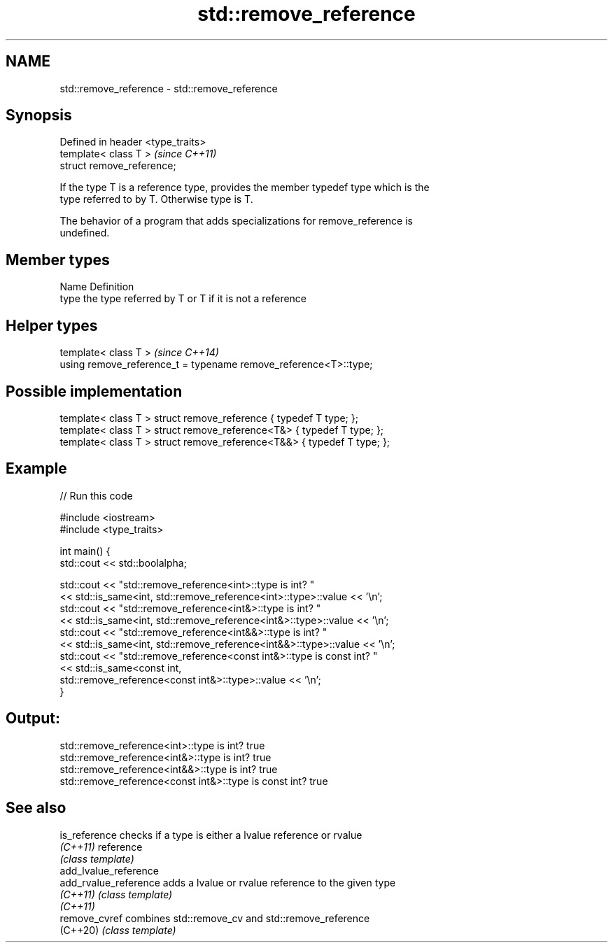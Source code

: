 .TH std::remove_reference 3 "2022.07.31" "http://cppreference.com" "C++ Standard Libary"
.SH NAME
std::remove_reference \- std::remove_reference

.SH Synopsis
   Defined in header <type_traits>
   template< class T >              \fI(since C++11)\fP
   struct remove_reference;

   If the type T is a reference type, provides the member typedef type which is the
   type referred to by T. Otherwise type is T.

   The behavior of a program that adds specializations for remove_reference is
   undefined.

.SH Member types

   Name Definition
   type the type referred by T or T if it is not a reference

.SH Helper types

   template< class T >                                             \fI(since C++14)\fP
   using remove_reference_t = typename remove_reference<T>::type;

.SH Possible implementation

   template< class T > struct remove_reference      { typedef T type; };
   template< class T > struct remove_reference<T&>  { typedef T type; };
   template< class T > struct remove_reference<T&&> { typedef T type; };

.SH Example


// Run this code

 #include <iostream>
 #include <type_traits>

 int main() {
     std::cout << std::boolalpha;

     std::cout << "std::remove_reference<int>::type is int? "
               << std::is_same<int, std::remove_reference<int>::type>::value << '\\n';
     std::cout << "std::remove_reference<int&>::type is int? "
               << std::is_same<int, std::remove_reference<int&>::type>::value << '\\n';
     std::cout << "std::remove_reference<int&&>::type is int? "
               << std::is_same<int, std::remove_reference<int&&>::type>::value << '\\n';
     std::cout << "std::remove_reference<const int&>::type is const int? "
               << std::is_same<const int,
                               std::remove_reference<const int&>::type>::value << '\\n';
 }

.SH Output:

 std::remove_reference<int>::type is int? true
 std::remove_reference<int&>::type is int? true
 std::remove_reference<int&&>::type is int? true
 std::remove_reference<const int&>::type is const int? true

.SH See also

   is_reference         checks if a type is either a lvalue reference or rvalue
   \fI(C++11)\fP              reference
                        \fI(class template)\fP
   add_lvalue_reference
   add_rvalue_reference adds a lvalue or rvalue reference to the given type
   \fI(C++11)\fP              \fI(class template)\fP
   \fI(C++11)\fP
   remove_cvref         combines std::remove_cv and std::remove_reference
   (C++20)              \fI(class template)\fP
